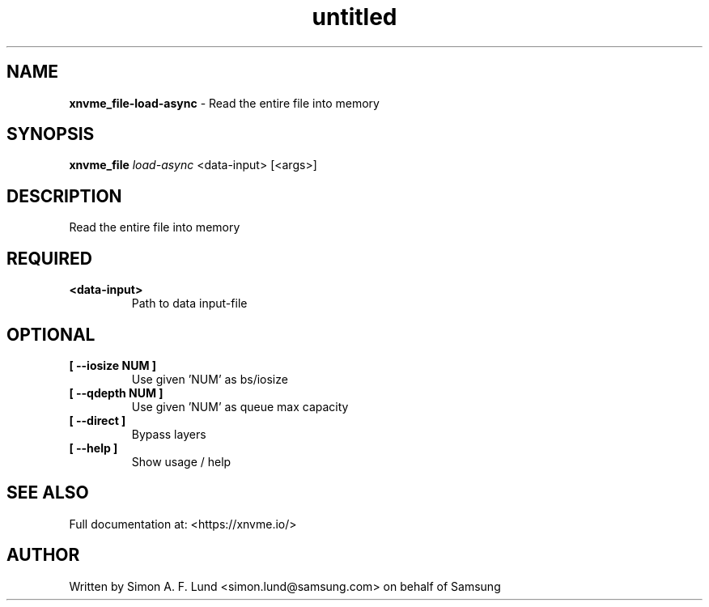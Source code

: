 .\" Text automatically generated by txt2man
.TH untitled  "17 February 2022" "" ""
.SH NAME
\fBxnvme_file-load-async \fP- Read the entire file into memory
.SH SYNOPSIS
.nf
.fam C
\fBxnvme_file\fP \fIload-async\fP <data-input> [<args>]
.fam T
.fi
.fam T
.fi
.SH DESCRIPTION
Read the entire file into memory
.SH REQUIRED
.TP
.B
<data-input>
Path to data input-file
.RE
.PP

.SH OPTIONAL
.TP
.B
[ \fB--iosize\fP NUM ]
Use given 'NUM' as bs/iosize
.TP
.B
[ \fB--qdepth\fP NUM ]
Use given 'NUM' as queue max capacity
.TP
.B
[ \fB--direct\fP ]
Bypass layers
.TP
.B
[ \fB--help\fP ]
Show usage / help
.RE
.PP


.SH SEE ALSO
Full documentation at: <https://xnvme.io/>
.SH AUTHOR
Written by Simon A. F. Lund <simon.lund@samsung.com> on behalf of Samsung
